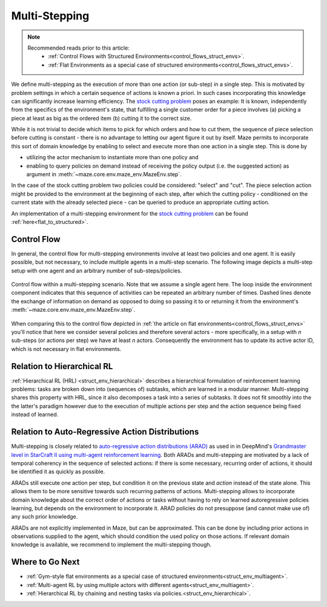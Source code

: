 .. _struct_env_multistep:

Multi-Stepping
==============

.. note::
    Recommended reads prior to this article:
        - :ref:`Control Flows with Structured Environments<control_flows_struct_envs>`.
        - :ref:`Flat Environments as a special case of structured environments<control_flows_struct_envs>`.

We define multi-stepping as the execution of more than one action (or sub-step) in a single step. This is motivated by problem settings in which a certain sequence of actions is known a priori. In such cases incorporating this knowledge can significantly increase learning efficiency. The `stock cutting problem <https://en.wikipedia.org/wiki/Cutting_stock_problem>`_ poses an example: It is known, independently from the specifics of the environment's state, that fulfilling a single customer order for a piece involves (a) picking a piece at least as big as the ordered item (b) cutting it to the correct size.

While it is not trivial to decide which items to pick for which orders and how to cut them, the sequence of piece selection before cutting is constant - there is no advantage to letting our agent figure it out by itself. Maze permits to incorporate this sort of domain knowledge by enabling to select and execute more than one action in a single step. This is done by

- utilizing the actor mechanism to instantiate more than one policy and
- enabling to query policies on demand instead of receiving the policy output (i.e. the suggested action) as argument in :meth:`~maze.core.env.maze_env.MazeEnv.step`.

In the case of the stock cutting problem two policies could be considered: "select" and "cut". The piece selection action might be provided to the environment at the beginning of each step, after which the cutting policy - conditioned on the current state with the already selected piece - can be queried to produce an appropriate cutting action.

An implementation of a multi-stepping environment for the `stock cutting problem <https://en.wikipedia.org/wiki/Cutting_stock_problem>`_ can be found :ref:`here<flat_to_structured>`.

Control Flow
------------

In general, the control flow for multi-stepping environments involve at least two policies and one agent. It is easily possible, but not necessary, to include multiple agents in a multi-step scenario. The following image depicts a multi-step setup with one agent and an arbitrary number of sub-steps/policies.

.. figure:: control_flow.png
    :width: 80 %
    :align: center

    Control flow within a multi-stepping scenario. Note that we assume a single agent here. The loop inside the environment component indicates that this sequence of activities can be repeated an arbitrary number of times. Dashed lines denote the exchange of information on demand as opposed to doing so passing it to or returning it from the environment's :meth:`~maze.core.env.maze_env.MazeEnv.step`.

When comparing this to the control flow depicted in :ref:`the article on flat environments<control_flows_struct_envs>` you'll notice that here we consider several policies and therefore several actors - more specifically, in a setup with *n* sub-steps (or actions per step) we have at least *n* actors. Consequently the environment has to update its active actor ID, which is not necessary in flat environments.


Relation to Hierarchical RL
---------------------------

:ref:`Hierarchical RL (HRL) <struct_env_hierarchical>` describes a hierarchical formulation of reinforcement learning problems: tasks are broken down into (sequences of) subtasks, which are learned in a modular manner. Multi-stepping shares this property with HRL, since it also decomposes a task into a series of subtasks. It does not fit smoothly into the the latter's paradigm however due to the execution of multiple actions per step and the action sequence being fixed instead of learned.

Relation to Auto-Regressive Action Distributions
------------------------------------------------

Multi-stepping is closely related to `auto-regressive action distributions (ARAD) <https://docs.ray.io/en/master/rllib-models.html#autoregressive-action-distributions>`_ as used in in DeepMind's `Grandmaster level in StarCraft II using multi-agent reinforcement learning <https://www.nature.com/articles/s41586-019-1724-z>`_. Both ARADs and multi-stepping are motivated by a lack of temporal coherency in the sequence of selected actions: if there is some necessary, recurring order of actions, it should be identified it as quickly as possible.

ARADs still execute one action per step, but condition it on the previous state and *action* instead of the state alone. This allows them to be more sensitive towards such recurring patterns of actions. Multi-stepping allows to incorporate domain knowledge about the correct order of actions or tasks without having to rely on learned autoregressive policies learning, but depends on the environment to incorporate it. ARAD policies do not presuppose (and cannot make use of) any such prior knowledge.

ARADs are not explicitly implemented in Maze, but can be approximated. This can be done by including prior actions in observations supplied to the agent, which should condition the used policy on those actions. If relevant domain knowledge is available, we recommend to implement the multi-stepping though.

Where to Go Next
----------------

- :ref:`Gym-style flat environments as a special case of structured environments<struct_env_multiagent>`.
- :ref:`Multi-agent RL by using multiple actors with different agents<struct_env_multiagent>`.
- :ref:`Hierarchical RL by chaining and nesting tasks via policies.<struct_env_hierarchical>`.